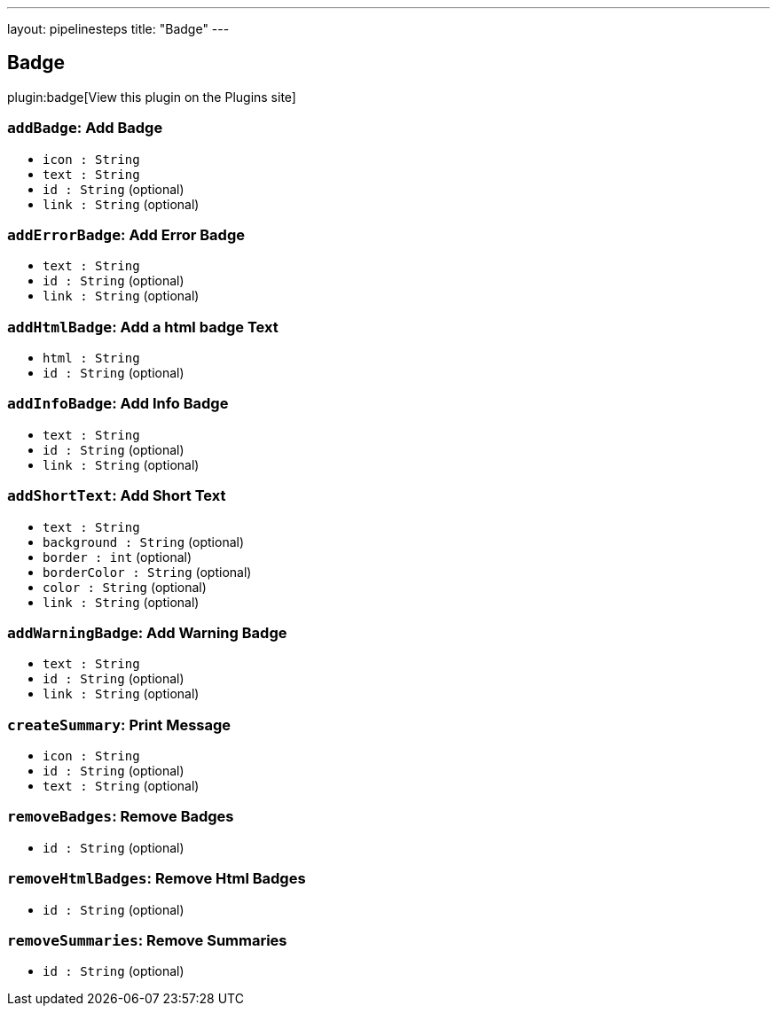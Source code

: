 ---
layout: pipelinesteps
title: "Badge"
---

:notitle:
:description:
:author:
:email: jenkinsci-users@googlegroups.com
:sectanchors:
:toc: left
:compat-mode!:

== Badge

plugin:badge[View this plugin on the Plugins site]

=== `addBadge`: Add Badge
++++
<ul><li><code>icon : String</code>
</li>
<li><code>text : String</code>
</li>
<li><code>id : String</code> (optional)
</li>
<li><code>link : String</code> (optional)
</li>
</ul>


++++
=== `addErrorBadge`: Add Error Badge
++++
<ul><li><code>text : String</code>
</li>
<li><code>id : String</code> (optional)
</li>
<li><code>link : String</code> (optional)
</li>
</ul>


++++
=== `addHtmlBadge`: Add a html badge Text
++++
<ul><li><code>html : String</code>
</li>
<li><code>id : String</code> (optional)
</li>
</ul>


++++
=== `addInfoBadge`: Add Info Badge
++++
<ul><li><code>text : String</code>
</li>
<li><code>id : String</code> (optional)
</li>
<li><code>link : String</code> (optional)
</li>
</ul>


++++
=== `addShortText`: Add Short Text
++++
<ul><li><code>text : String</code>
</li>
<li><code>background : String</code> (optional)
</li>
<li><code>border : int</code> (optional)
</li>
<li><code>borderColor : String</code> (optional)
</li>
<li><code>color : String</code> (optional)
</li>
<li><code>link : String</code> (optional)
</li>
</ul>


++++
=== `addWarningBadge`: Add Warning Badge
++++
<ul><li><code>text : String</code>
</li>
<li><code>id : String</code> (optional)
</li>
<li><code>link : String</code> (optional)
</li>
</ul>


++++
=== `createSummary`: Print Message
++++
<ul><li><code>icon : String</code>
</li>
<li><code>id : String</code> (optional)
</li>
<li><code>text : String</code> (optional)
</li>
</ul>


++++
=== `removeBadges`: Remove Badges
++++
<ul><li><code>id : String</code> (optional)
</li>
</ul>


++++
=== `removeHtmlBadges`: Remove Html Badges
++++
<ul><li><code>id : String</code> (optional)
</li>
</ul>


++++
=== `removeSummaries`: Remove Summaries
++++
<ul><li><code>id : String</code> (optional)
</li>
</ul>


++++
